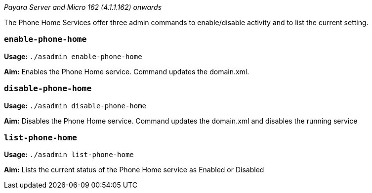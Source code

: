 _Payara Server and Micro 162 (4.1.1.162) onwards_

The Phone Home Services offer three admin commands to enable/disable
activity and to list the current setting.

[[enable-phone-home]]
`enable-phone-home`
~~~~~~~~~~~~~~~~~~~

*Usage:* `./asadmin enable-phone-home`

*Aim:* Enables the Phone Home service. Command updates the domain.xml.

[[disable-phone-home]]
`disable-phone-home`
~~~~~~~~~~~~~~~~~~~~

*Usage:* `./asadmin disable-phone-home`

*Aim:* Disables the Phone Home service. Command updates the domain.xml
and disables the running service

[[list-phone-home]]
`list-phone-home`
~~~~~~~~~~~~~~~~~

*Usage:* `./asadmin list-phone-home`

*Aim:* Lists the current status of the Phone Home service as Enabled or
Disabled
